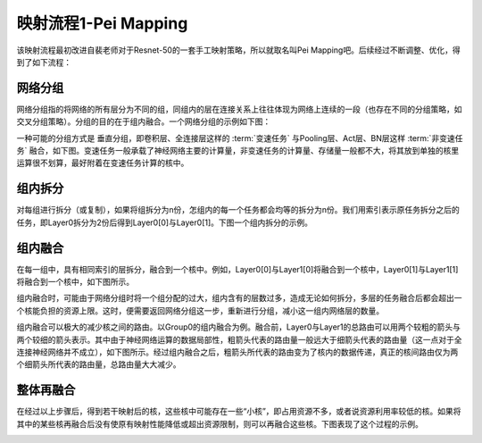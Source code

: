 ========================================================================
映射流程1-Pei Mapping
========================================================================

该映射流程最初改进自裴老师对于Resnet-50的一套手工映射策略，所以就取名叫Pei Mapping吧。后续经过不断调整、优化，得到了如下流程：

.. image::  _static/pei_mapping1.png
   :width: 100%
   :align: center

网络分组
########################################

网络分组指的将网络的所有层分为不同的组，同组内的层在连接关系上往往体现为网络上连续的一段（也存在不同的分组策略，如交叉分组策略）。分组的目的在于组内融合。一个网络分组的示例如下图：

.. image::  _static/pei_mapping2.png
   :width: 100%
   :align: center

一种可能的分组方式是 ``垂直分组``，即卷积层、全连接层这样的 :term:`变速任务` 与Pooling层、Act层、BN层这样 :term:`非变速任务` 融合，如下图。变速任务一般承载了神经网络主要的计算量，非变速任务的计算量、存储量一般都不大，将其放到单独的核里运算很不划算，最好附着在变速任务计算的核中。

.. image::  _static/pei_mapping3.png
   :width: 100%
   :align: center

组内拆分
########################################

对每组进行拆分（或复制），如果将组拆分为n份，怎组内的每一个任务都会均等的拆分为n份。我们用索引表示原任务拆分之后的任务，即Layer0拆分为2份后得到Layer0[0]与Layer0[1]。下图一个组内拆分的示例。

.. image::  _static/pei_mapping4.png
   :width: 100%
   :align: center

组内融合
########################################

在每一组中，具有相同索引的层拆分，融合到一个核中。例如，Layer0[0]与Layer1[0]将融合到一个核中，Layer0[1]与Layer1[1]将融合到一个核中，如下图所示。

.. image::  _static/pei_mapping5.png
   :width: 100%
   :align: center

组内融合时，可能由于网络分组时将一个组分配的过大，组内含有的层数过多，造成无论如何拆分，多层的任务融合后都会超出一个核能负担的资源上限。这时，便需要返回网络分组这一步，重新进行分组，减小这一组内网络层的数量。

组内融合可以极大的减少核之间的路由。以Group0的组内融合为例。融合前，Layer0与Layer1的总路由可以用两个较粗的箭头与两个较细的箭头表示。其中由于神经网络运算的数据局部性，粗箭头代表的路由量一般远大于细箭头代表的路由量（这一点对于全连接神经网络并不成立），如下图所示。经过组内融合之后，粗箭头所代表的路由变为了核内的数据传递，真正的核间路由仅为两个细箭头所代表的路由量，总路由量大大减少。

.. image::  _static/pei_mapping6.png
   :width: 100%
   :align: center

整体再融合
########################################

在经过以上步骤后，得到若干映射后的核，这些核中可能存在一些“小核”，即占用资源不多，或者说资源利用率较低的核。如果将其中的某些核再融合后没有使原有映射性能降低或超出资源限制，则可以再融合这些核。下图表现了这个过程的示例。

.. image::  _static/pei_mapping7.png
   :width: 100%
   :align: center
